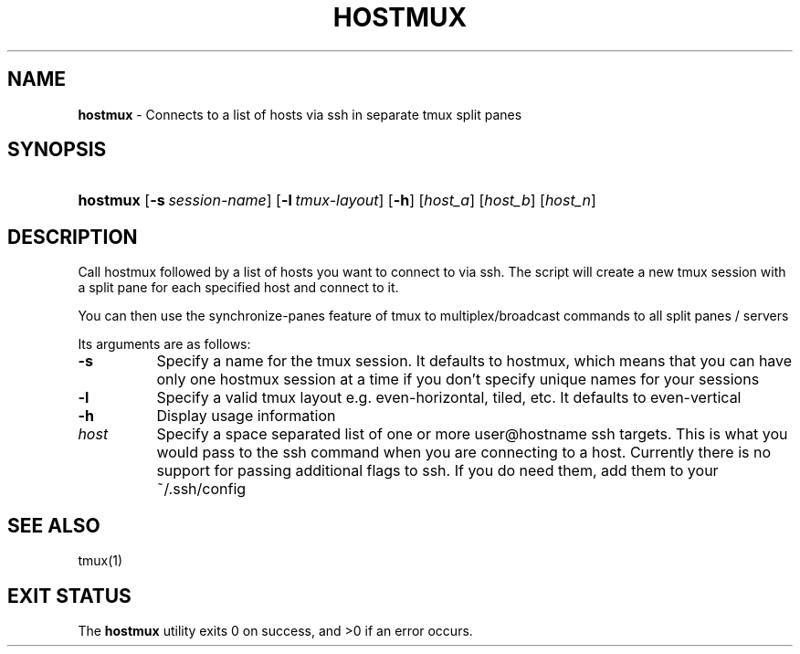 .TH "HOSTMUX" "1" "February 8, 2016" "Mac OS X 10.10" "General Commands Manual"
.nh
.if n .ad l
.SH "NAME"
\fBhostmux\fR
\- Connects to a list of hosts via ssh in separate tmux split panes
.SH "SYNOPSIS"
.HP 8n
\fBhostmux\fR
[\fB\-s\fR\ \fIsession-name\fR]
[\fB\-l\fR\ \fItmux-layout\fR]
[\fB\-h\fR]
[\fIhost_a\fR]
[\fIhost_b\fR]
[\fIhost_n\fR]
.SH "DESCRIPTION"
Call hostmux followed by a list of hosts you want to connect to via ssh.
The script will create a new tmux session with a split pane for each
specified host and connect to it.
.PP
You can then use the synchronize-panes feature of tmux to
multiplex/broadcast commands to all split panes / servers
.PP
Its arguments are as follows:
.TP 8n
\fB\-s\fR
Specify a name for the tmux session. It defaults to hostmux, which means
that you can have only one hostmux session at a time if you don't specify
unique names for your sessions
.TP 8n
\fB\-l\fR
Specify a valid tmux layout e.g. even-horizontal, tiled, etc. It defaults
to even-vertical
.TP 8n
\fB\-h\fR
Display usage information
.TP 8n
\fIhost\fR
Specify a space separated list of one or more user@hostname ssh targets. This
is what you would pass to the ssh command when you are connecting
to a host. Currently there is no support for passing additional flags
to ssh. If you do need them, add them to your ~/.ssh/config
.SH "SEE ALSO"
tmux(1)
.SH "EXIT STATUS"
.br
The \fBhostmux\fR utility exits\~0 on success, and\~>0 if an error occurs.
.sp
.sp

